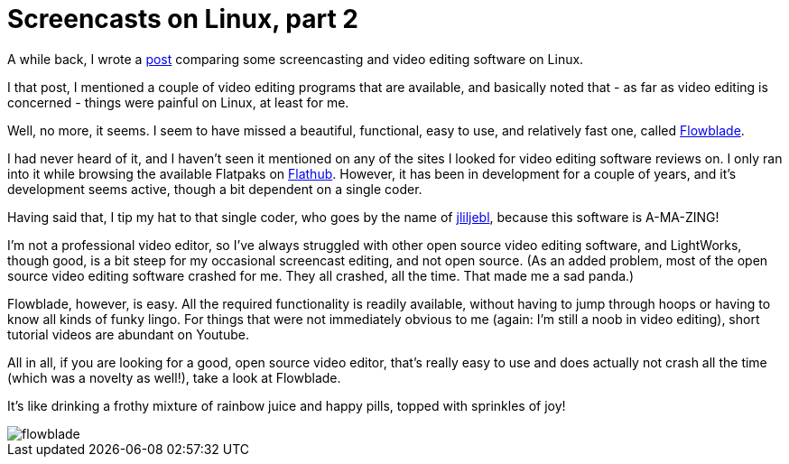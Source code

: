 = Screencasts on Linux, part 2
:published_at: 2018-02-07
:hp-tags: video editing, open source

A while back, I wrote a http://100things.wzzrd.com/2017/06/21/Creating-screencasts-on-Linux.html[post] comparing some screencasting and video editing software on Linux.

I that post, I mentioned a couple of video editing programs that are available, and basically noted that - as far as video editing is concerned - things were painful on Linux, at least for me.

Well, no more, it seems. I seem to have missed a beautiful, functional, easy to use, and relatively fast one, called https://jliljebl.github.io/flowblade/[Flowblade].

I had never heard of it, and I haven't seen it mentioned on any of the sites I looked for video editing software reviews on. I only ran into it while browsing the available Flatpaks on https://flathub.org/apps/[Flathub]. However, it has been in development for a couple of years, and it's development seems active, though a bit dependent on a single coder.

Having said that, I tip my hat to that single coder, who goes by the name of https://github.com/jliljebl[jliljebl], because this software is A-MA-ZING!

I'm not a professional video editor, so I've always struggled with other open source video editing software, and LightWorks, though good, is a bit steep for my occasional screencast editing, and not open source. (As an added problem, most of the open source video editing software crashed for me. They all crashed, all the time. That made me a sad panda.)

Flowblade, however, is easy. All the required functionality is readily available, without having to jump through hoops or having to know all kinds of funky lingo. For things that were not immediately obvious to me (again: I'm still a noob in video editing), short tutorial videos are abundant on Youtube.

All in all, if you are looking for a good, open source video editor, that's really easy to use and does actually not crash all the time (which was a novelty as well!), take a look at Flowblade. 

It's like drinking a frothy mixture of rainbow juice and happy pills, topped with sprinkles of joy!

image::http://100things.wzzrd.com/images/flowblade.png[]








